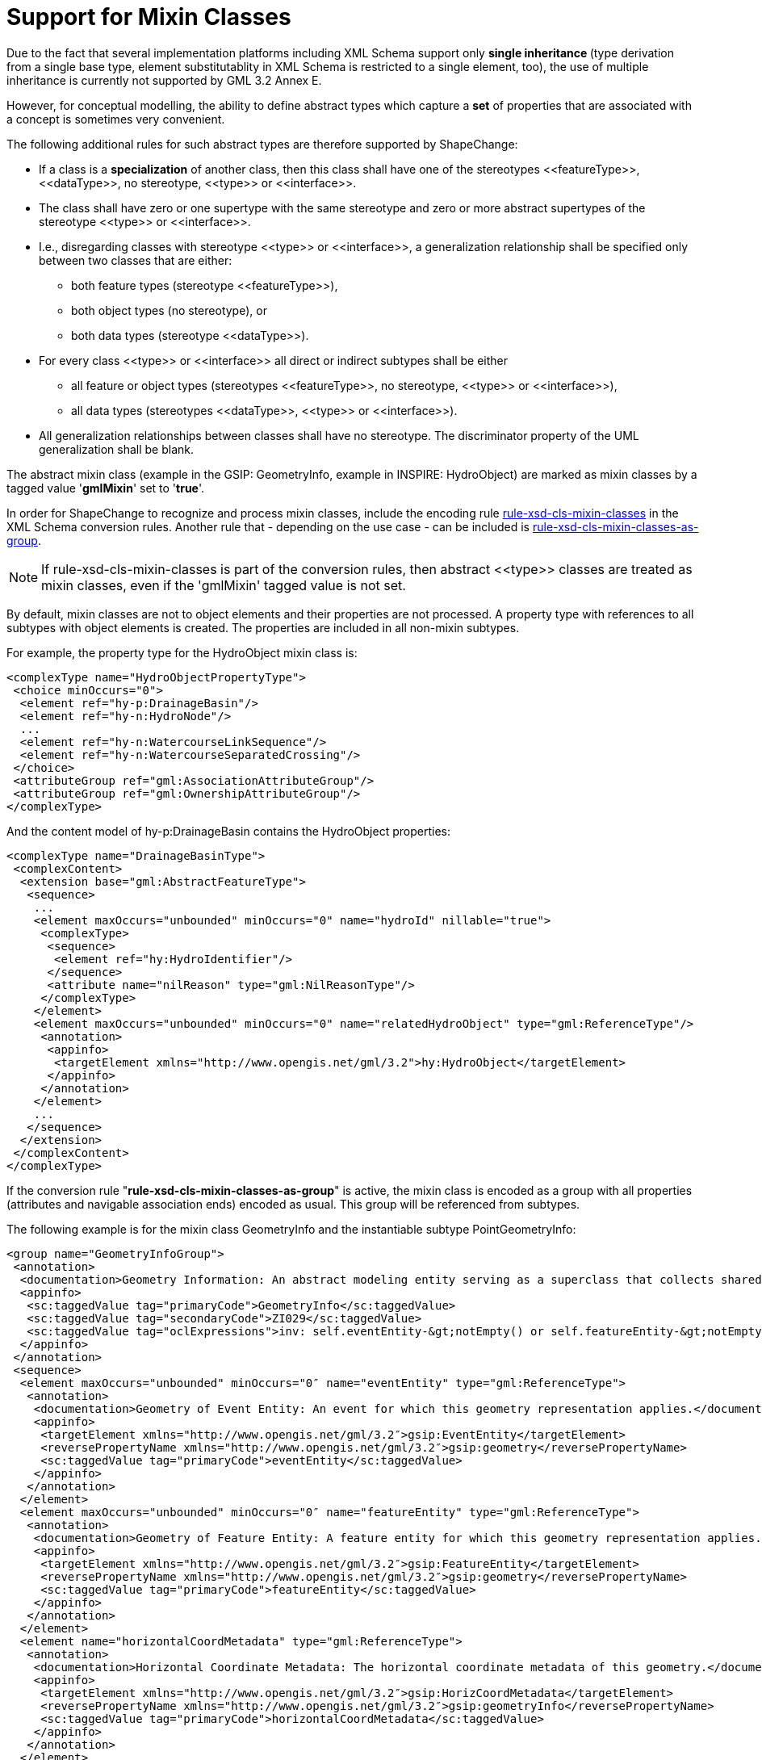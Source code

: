 :doctype: book
:encoding: utf-8
:lang: en
:toc: macro
:toc-title: Table of contents
:toclevels: 5

:toc-position: left

:appendix-caption: Annex

:numbered:
:sectanchors:
:sectnumlevels: 5

[[Support_for_Mixin_Classes]]
= Support for Mixin Classes

Due to the fact that several implementation platforms including XML
Schema support only *single inheritance *(type derivation from a single
base type, element substitutablity in XML Schema is restricted to a
single element, too), the use of multiple inheritance is currently not
supported by GML 3.2 Annex E.

However, for conceptual modelling, the ability to define abstract types
which capture a *set* of properties that are associated with a concept
is sometimes very convenient.

The following additional rules for such abstract types are therefore
supported by ShapeChange:

* If a class is a *specialization* of another class, then this class
shall have one of the stereotypes \<<featureType>>, \<<dataType>>, no
stereotype, \<<type>> or \<<interface>>.
* The class shall have zero or one supertype with the same stereotype
and zero or more abstract supertypes of the stereotype \<<type>> or
\<<interface>>.
* I.e., disregarding classes with stereotype \<<type>> or \<<interface>>,
a generalization relationship shall be specified only between two
classes that are either:
** both feature types (stereotype \<<featureType>>),
** both object types (no stereotype), or
** both data types (stereotype \<<dataType>>).
* For every class \<<type>> or \<<interface>> all direct or indirect
subtypes shall be either
** all feature or object types (stereotypes \<<featureType>>, no
stereotype, \<<type>> or \<<interface>>),
** all data types (stereotypes \<<dataType>>, \<<type>> or \<<interface>>).
* All generalization relationships between classes shall have no
stereotype. The discriminator property of the UML generalization shall
be blank.

The abstract mixin class (example in the GSIP: GeometryInfo, example in
INSPIRE: HydroObject) are marked as mixin classes by a tagged value
'*gmlMixin*' set to '*true*'.

In order for ShapeChange to recognize and process mixin classes, include
the encoding rule
xref:./Non_Standard_Conversion_Rules.adoc#rule-xsd-cls-mixin-classes[rule-xsd-cls-mixin-classes]
in the XML Schema conversion rules. Another rule that - depending on the
use case - can be included is
xref:./Non_Standard_Conversion_Rules.adoc#rule-xsd-cls-mixin-classes-as-group[rule-xsd-cls-mixin-classes-as-group].

NOTE: If rule-xsd-cls-mixin-classes is part of the conversion rules,
then abstract \<<type>> classes are treated as mixin classes, even if the
'gmlMixin' tagged value is not set.

By default, mixin classes are not to object elements and their
properties are not processed. A property type with references to all
subtypes with object elements is created. The properties are included in
all non-mixin subtypes.

For example, the property type for the HydroObject mixin class is:

[source,xml,linenumbers]
----------
<complexType name="HydroObjectPropertyType">
 <choice minOccurs="0">
  <element ref="hy-p:DrainageBasin"/>
  <element ref="hy-n:HydroNode"/>
  ...
  <element ref="hy-n:WatercourseLinkSequence"/>
  <element ref="hy-n:WatercourseSeparatedCrossing"/>
 </choice>
 <attributeGroup ref="gml:AssociationAttributeGroup"/>
 <attributeGroup ref="gml:OwnershipAttributeGroup"/>
</complexType>
----------

And the content model of hy-p:DrainageBasin contains the HydroObject
properties:

[source,xml,linenumbers]
----------
<complexType name="DrainageBasinType">
 <complexContent>
  <extension base="gml:AbstractFeatureType">
   <sequence>
    ...
    <element maxOccurs="unbounded" minOccurs="0" name="hydroId" nillable="true">
     <complexType>
      <sequence>
       <element ref="hy:HydroIdentifier"/>
      </sequence>
      <attribute name="nilReason" type="gml:NilReasonType"/>
     </complexType>
    </element>
    <element maxOccurs="unbounded" minOccurs="0" name="relatedHydroObject" type="gml:ReferenceType"/>
     <annotation>
      <appinfo>
       <targetElement xmlns="http://www.opengis.net/gml/3.2">hy:HydroObject</targetElement>
      </appinfo>
     </annotation>
    </element>
    ...
   </sequence>
  </extension>
 </complexContent>
</complexType>
----------

If the conversion rule "*rule-xsd-cls-mixin-classes-as-group*" is
active, the mixin class is encoded as a group with all properties
(attributes and navigable association ends) encoded as usual. This group
will be referenced from subtypes.

The following example is for the mixin class GeometryInfo and the
instantiable subtype PointGeometryInfo:

[source,xml,linenumbers]
----------
<group name="GeometryInfoGroup">
 <annotation>
  <documentation>Geometry Information: An abstract modeling entity serving as a superclass that collects shared properties (attributes and associations) of modeling entities that specify geometric representation information about a feature. [desc] For example, the horizontal and/or vertical metadata, notes, and/or restriction(s) and/or security control(s) applicable to dissemination of data regarding the geometric representation of the feature. [constraint] There exists an associated: Event Entity or Feature Entity</documentation>
  <appinfo>
   <sc:taggedValue tag="primaryCode">GeometryInfo</sc:taggedValue>
   <sc:taggedValue tag="secondaryCode">ZI029</sc:taggedValue>
   <sc:taggedValue tag="oclExpressions">inv: self.eventEntity-&gt;notEmpty() or self.featureEntity-&gt;notEmpty()</sc:taggedValue>
  </appinfo>
 </annotation>
 <sequence>
  <element maxOccurs="unbounded" minOccurs="0″ name="eventEntity" type="gml:ReferenceType">
   <annotation>
    <documentation>Geometry of Event Entity: An event for which this geometry representation applies.</documentation>
    <appinfo>
     <targetElement xmlns="http://www.opengis.net/gml/3.2″>gsip:EventEntity</targetElement>
     <reversePropertyName xmlns="http://www.opengis.net/gml/3.2″>gsip:geometry</reversePropertyName>
     <sc:taggedValue tag="primaryCode">eventEntity</sc:taggedValue>
    </appinfo>
   </annotation>
  </element>
  <element maxOccurs="unbounded" minOccurs="0″ name="featureEntity" type="gml:ReferenceType">
   <annotation>
    <documentation>Geometry of Feature Entity: A feature entity for which this geometry representation applies.</documentation>
    <appinfo>
     <targetElement xmlns="http://www.opengis.net/gml/3.2″>gsip:FeatureEntity</targetElement>
     <reversePropertyName xmlns="http://www.opengis.net/gml/3.2″>gsip:geometry</reversePropertyName>
     <sc:taggedValue tag="primaryCode">featureEntity</sc:taggedValue>
    </appinfo>
   </annotation>
  </element>
  <element name="horizontalCoordMetadata" type="gml:ReferenceType">
   <annotation>
    <documentation>Horizontal Coordinate Metadata: The horizontal coordinate metadata of this geometry.</documentation>
    <appinfo>
     <targetElement xmlns="http://www.opengis.net/gml/3.2″>gsip:HorizCoordMetadata</targetElement>
     <reversePropertyName xmlns="http://www.opengis.net/gml/3.2″>gsip:geometryInfo</reversePropertyName>
     <sc:taggedValue tag="primaryCode">horizontalCoordMetadata</sc:taggedValue>
    </appinfo>
   </annotation>
  </element>
  <!– … –>
 </sequence>
</group>
----------

[source,xml,linenumbers]
----------
<element name="PointGeometryInfo" substitutionGroup="gml:Point" type="gsip:PointGeometryInfoType"/>
<complexType name="PointGeometryInfoType">
 <annotation>
  <documentation>Point Geometry Information: A modeling entity collecting geometric representation information about a feature that is modeled as a spatial point. [desc] A spatial point is a 0-dimensional geometric primitive, representing a position.</documentation>
  <appinfo>
   <sc:taggedValue tag="primaryCode">PointGeometryInfo</sc:taggedValue>
   <sc:taggedValue tag="secondaryCode">ZI007</sc:taggedValue>
  </appinfo>
 </annotation>
 <complexContent>
  <extension base="gml:PointType">
   <sequence>
    <group ref="gsip:GeometryInfoGroup"/>
    <!– … –>
   </sequence>
  </extension>
 </complexContent>
</complexType>
----------